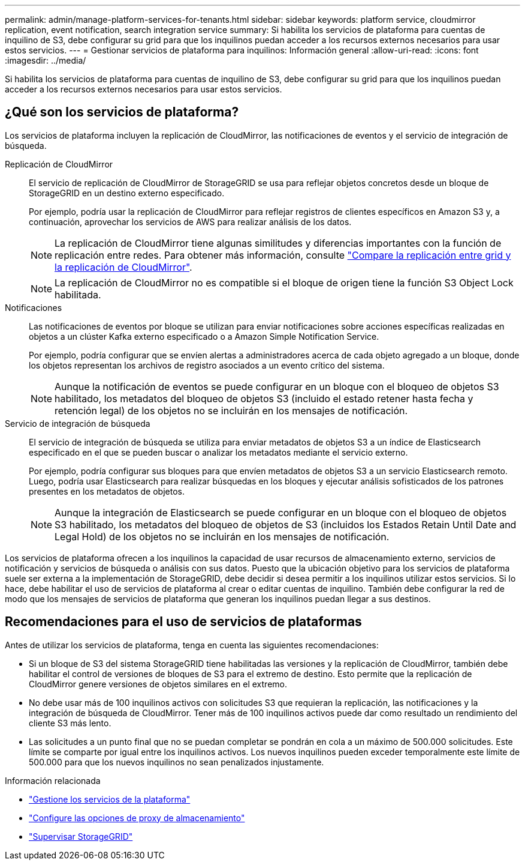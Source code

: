 ---
permalink: admin/manage-platform-services-for-tenants.html 
sidebar: sidebar 
keywords: platform service, cloudmirror replication, event notification, search integration service 
summary: Si habilita los servicios de plataforma para cuentas de inquilino de S3, debe configurar su grid para que los inquilinos puedan acceder a los recursos externos necesarios para usar estos servicios. 
---
= Gestionar servicios de plataforma para inquilinos: Información general
:allow-uri-read: 
:icons: font
:imagesdir: ../media/


[role="lead"]
Si habilita los servicios de plataforma para cuentas de inquilino de S3, debe configurar su grid para que los inquilinos puedan acceder a los recursos externos necesarios para usar estos servicios.



== ¿Qué son los servicios de plataforma?

Los servicios de plataforma incluyen la replicación de CloudMirror, las notificaciones de eventos y el servicio de integración de búsqueda.

Replicación de CloudMirror:: El servicio de replicación de CloudMirror de StorageGRID se usa para reflejar objetos concretos desde un bloque de StorageGRID en un destino externo especificado.
+
--
Por ejemplo, podría usar la replicación de CloudMirror para reflejar registros de clientes específicos en Amazon S3 y, a continuación, aprovechar los servicios de AWS para realizar análisis de los datos.


NOTE: La replicación de CloudMirror tiene algunas similitudes y diferencias importantes con la función de replicación entre redes. Para obtener más información, consulte link:../admin/grid-federation-compare-cgr-to-cloudmirror.html["Compare la replicación entre grid y la replicación de CloudMirror"].


NOTE: La replicación de CloudMirror no es compatible si el bloque de origen tiene la función S3 Object Lock habilitada.

--
Notificaciones:: Las notificaciones de eventos por bloque se utilizan para enviar notificaciones sobre acciones específicas realizadas en objetos a un clúster Kafka externo especificado o a Amazon Simple Notification Service.
+
--
Por ejemplo, podría configurar que se envíen alertas a administradores acerca de cada objeto agregado a un bloque, donde los objetos representan los archivos de registro asociados a un evento crítico del sistema.


NOTE: Aunque la notificación de eventos se puede configurar en un bloque con el bloqueo de objetos S3 habilitado, los metadatos del bloqueo de objetos S3 (incluido el estado retener hasta fecha y retención legal) de los objetos no se incluirán en los mensajes de notificación.

--
Servicio de integración de búsqueda:: El servicio de integración de búsqueda se utiliza para enviar metadatos de objetos S3 a un índice de Elasticsearch especificado en el que se pueden buscar o analizar los metadatos mediante el servicio externo.
+
--
Por ejemplo, podría configurar sus bloques para que envíen metadatos de objetos S3 a un servicio Elasticsearch remoto. Luego, podría usar Elasticsearch para realizar búsquedas en los bloques y ejecutar análisis sofisticados de los patrones presentes en los metadatos de objetos.


NOTE: Aunque la integración de Elasticsearch se puede configurar en un bloque con el bloqueo de objetos S3 habilitado, los metadatos del bloqueo de objetos de S3 (incluidos los Estados Retain Until Date and Legal Hold) de los objetos no se incluirán en los mensajes de notificación.

--


Los servicios de plataforma ofrecen a los inquilinos la capacidad de usar recursos de almacenamiento externo, servicios de notificación y servicios de búsqueda o análisis con sus datos. Puesto que la ubicación objetivo para los servicios de plataforma suele ser externa a la implementación de StorageGRID, debe decidir si desea permitir a los inquilinos utilizar estos servicios. Si lo hace, debe habilitar el uso de servicios de plataforma al crear o editar cuentas de inquilino. También debe configurar la red de modo que los mensajes de servicios de plataforma que generan los inquilinos puedan llegar a sus destinos.



== Recomendaciones para el uso de servicios de plataformas

Antes de utilizar los servicios de plataforma, tenga en cuenta las siguientes recomendaciones:

* Si un bloque de S3 del sistema StorageGRID tiene habilitadas las versiones y la replicación de CloudMirror, también debe habilitar el control de versiones de bloques de S3 para el extremo de destino. Esto permite que la replicación de CloudMirror genere versiones de objetos similares en el extremo.
* No debe usar más de 100 inquilinos activos con solicitudes S3 que requieran la replicación, las notificaciones y la integración de búsqueda de CloudMirror. Tener más de 100 inquilinos activos puede dar como resultado un rendimiento del cliente S3 más lento.
* Las solicitudes a un punto final que no se puedan completar se pondrán en cola a un máximo de 500.000 solicitudes. Este límite se comparte por igual entre los inquilinos activos. Los nuevos inquilinos pueden exceder temporalmente este límite de 500.000 para que los nuevos inquilinos no sean penalizados injustamente.


.Información relacionada
* link:../tenant/what-platform-services-are.html["Gestione los servicios de la plataforma"]
* link:configuring-storage-proxy-settings.html["Configure las opciones de proxy de almacenamiento"]
* link:../monitor/index.html["Supervisar StorageGRID"]

